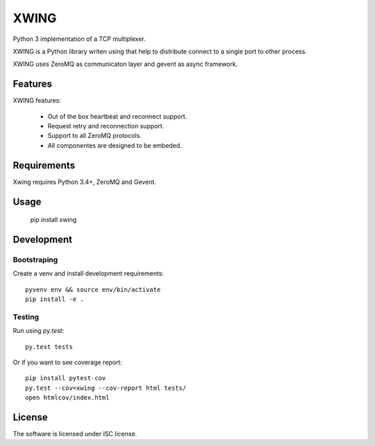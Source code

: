 XWING
=====

Python 3 implementation of a TCP multiplexer.

XWING is a Python library writen using that help to distribute connect to a single port to other process.

XWING uses ZeroMQ as communicaton layer and gevent as async framework.

Features
--------

XWING features:

  * Out of the box heartbeat and reconnect support.
  * Request retry and reconnection support.
  * Support to all ZeroMQ protocols.
  * All componentes are designed to be embeded.

Requirements
------------

Xwing requires Python 3.4+, ZeroMQ and Gevent.

Usage
-----

  pip install xwing

Development
----------

Bootstraping
~~~~~~~~~~~~

Create a venv and install development requirements::

  pyvenv env && source env/bin/activate
  pip install -e .

Testing
~~~~~~~

Run using `py.test`::

  py.test tests

Or if you want to see coverage report::

  pip install pytest-cov
  py.test --cov=xwing --cov-report html tests/
  open htmlcov/index.html

License
-------

The software is licensed under ISC license.
